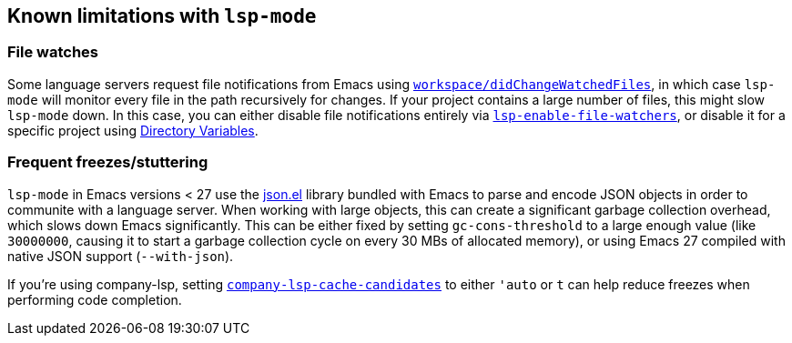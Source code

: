 == Known limitations with `lsp-mode`

=== File watches

Some language servers request file notifications from Emacs using
https://microsoft.github.io/language-server-protocol/specification#workspace_didChangeWatchedFiles[`workspace/didChangeWatchedFiles`],
in which case `lsp-mode` will monitor every file in the path recursively for
changes. If your project contains a large number of files, this might slow
`lsp-mode` down. In this case, you can either disable file notifications entirely
via <<lsp-enable-file-watchers,`lsp-enable-file-watchers`>>, or disable it
for a specific project using https://www.gnu.org/software/emacs/manual/html_node/emacs/Directory-Variables.html[Directory Variables].

=== Frequent freezes/stuttering

`lsp-mode` in Emacs versions < 27 use the
https://github.com/emacs-mirror/emacs/blob/master/lisp/json.el[json.el] library
bundled with Emacs to parse and encode JSON objects in order to communite
with a language server. When working with large objects, this can create a
significant garbage collection overhead, which slows down Emacs significantly.
This can be either fixed by setting `gc-cons-threshold` to a large enough value
(like `30000000`, causing it to start a garbage collection cycle on every
30 MBs of allocated memory), or using Emacs 27 compiled with native JSON support
(`--with-json`).

If you're using company-lsp, setting
https://github.com/tigersoldier/company-lsp#customization[`company-lsp-cache-candidates`]
to either `'auto` or `t` can help reduce freezes when performing code completion.
